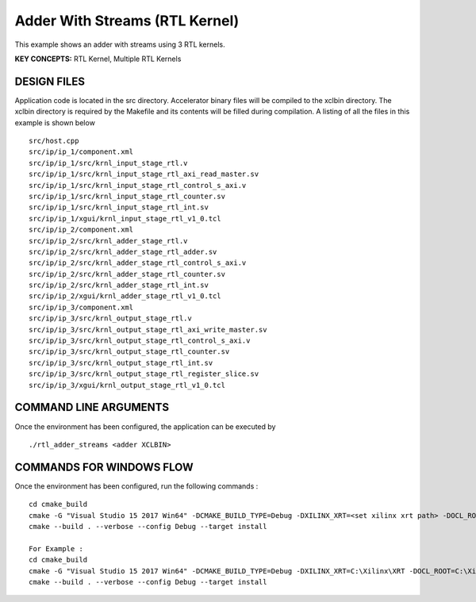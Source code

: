 Adder With Streams (RTL Kernel)
===============================

This example shows an adder with streams using 3 RTL kernels.

**KEY CONCEPTS:** RTL Kernel, Multiple RTL Kernels

DESIGN FILES
------------

Application code is located in the src directory. Accelerator binary files will be compiled to the xclbin directory. The xclbin directory is required by the Makefile and its contents will be filled during compilation. A listing of all the files in this example is shown below

::

   src/host.cpp
   src/ip/ip_1/component.xml
   src/ip/ip_1/src/krnl_input_stage_rtl.v
   src/ip/ip_1/src/krnl_input_stage_rtl_axi_read_master.sv
   src/ip/ip_1/src/krnl_input_stage_rtl_control_s_axi.v
   src/ip/ip_1/src/krnl_input_stage_rtl_counter.sv
   src/ip/ip_1/src/krnl_input_stage_rtl_int.sv
   src/ip/ip_1/xgui/krnl_input_stage_rtl_v1_0.tcl
   src/ip/ip_2/component.xml
   src/ip/ip_2/src/krnl_adder_stage_rtl.v
   src/ip/ip_2/src/krnl_adder_stage_rtl_adder.sv
   src/ip/ip_2/src/krnl_adder_stage_rtl_control_s_axi.v
   src/ip/ip_2/src/krnl_adder_stage_rtl_counter.sv
   src/ip/ip_2/src/krnl_adder_stage_rtl_int.sv
   src/ip/ip_2/xgui/krnl_adder_stage_rtl_v1_0.tcl
   src/ip/ip_3/component.xml
   src/ip/ip_3/src/krnl_output_stage_rtl.v
   src/ip/ip_3/src/krnl_output_stage_rtl_axi_write_master.sv
   src/ip/ip_3/src/krnl_output_stage_rtl_control_s_axi.v
   src/ip/ip_3/src/krnl_output_stage_rtl_counter.sv
   src/ip/ip_3/src/krnl_output_stage_rtl_int.sv
   src/ip/ip_3/src/krnl_output_stage_rtl_register_slice.sv
   src/ip/ip_3/xgui/krnl_output_stage_rtl_v1_0.tcl
   
COMMAND LINE ARGUMENTS
----------------------

Once the environment has been configured, the application can be executed by

::

   ./rtl_adder_streams <adder XCLBIN>

COMMANDS FOR WINDOWS FLOW
-------------------------

Once the environment has been configured, run the following commands :

::

   cd cmake_build
   cmake -G "Visual Studio 15 2017 Win64" -DCMAKE_BUILD_TYPE=Debug -DXILINX_XRT=<set xilinx xrt path> -DOCL_ROOT=<set ocl root path>
   cmake --build . --verbose --config Debug --target install

   For Example : 
   cd cmake_build
   cmake -G "Visual Studio 15 2017 Win64" -DCMAKE_BUILD_TYPE=Debug -DXILINX_XRT=C:\Xilinx\XRT -DOCL_ROOT=C:\Xilinx\XRT\ext
   cmake --build . --verbose --config Debug --target install
